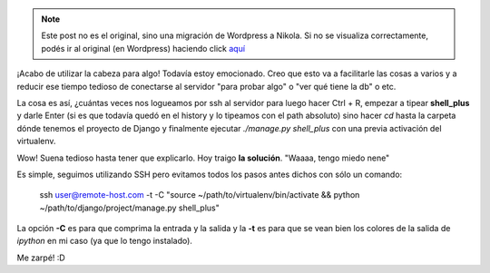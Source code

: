.. link:
.. description:
.. tags: django, hosting, internet, python, ssh, trabajo
.. date: 2012/02/24 11:57:19
.. title: Conectar a un Django shell_plus remoto
.. slug: conectar-a-un-django-shell_plus-remoto


.. note::

   Este post no es el original, sino una migración de Wordpress a
   Nikola. Si no se visualiza correctamente, podés ir al original (en
   Wordpress) haciendo click aquí_

.. _aquí: http://humitos.wordpress.com/2012/02/24/conectar-a-un-django-shell_plus-remoto/


¡Acabo de utilizar la cabeza para algo! Todavía estoy emocionado. Creo
que esto va a facilitarle las cosas a varios y a reducir ese tiempo
tedioso de conectarse al servidor "para probar algo" o "ver qué tiene la
db" o etc.

La cosa es así, ¿cuántas veces nos logueamos por ssh al servidor para
luego hacer Ctrl + R, empezar a tipear **shell_plus** y darle Enter (si
es que todavía quedó en el history y lo tipeamos con el path absoluto)
sino hacer \ *cd* hasta la carpeta dónde tenemos el proyecto de Django y
finalmente ejecutar *./manage.py shell_plus* con una previa activación
del virtualenv.

Wow! Suena tedioso hasta tener que explicarlo. Hoy traigo **la
solución**. "Waaaa, tengo miedo nene"

Es simple, seguimos utilizando SSH pero evitamos todos los pasos antes
dichos con sólo un comando:

    ssh user@remote-host.com -t -C "source
    ~/path/to/virtualenv/bin/activate && python
    ~/path/to/django/project/manage.py shell_plus"

La opción **-C** es para que comprima la entrada y la salida y la **-t**
es para que se vean bien los colores de la salida de *ipython* en mi
caso (ya que lo tengo instalado).

Me zarpé! :D
